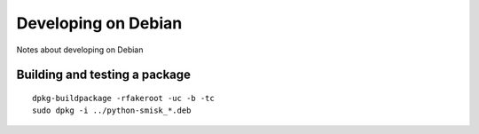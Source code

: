 Developing on Debian
====================

Notes about developing on Debian


Building and testing a package
------------------------------
::

  dpkg-buildpackage -rfakeroot -uc -b -tc
  sudo dpkg -i ../python-smisk_*.deb
